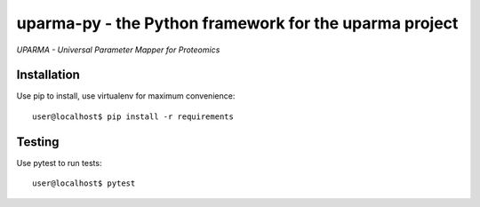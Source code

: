 uparma-py - the Python framework for the uparma project
=======================================================

*UPARMA - Universal Parameter Mapper for Proteomics*

|build-status-travis| |doc-status| |build-status-appveyor| |pypi|

.. |build-status-travis| image:: https://travis-ci.org/uparma/uparma-py.svg?branch=master
   :target: https://travis-ci.org/uparma/uparma-py
   :alt: Travis CI status

.. |doc-status| image:: http://readthedocs.org/projects/parma-py/badge/?version=latest
   :target: http://parma-py.readthedocs.io/en/latest/?badge=latest
   :alt: Documentation Status
   
.. |build-status-appveyor| image:: https://ci.appveyor.com/api/projects/status/uig935fvjxnn6xmf?svg=true
   :target: https://ci.appveyor.com/project/fufezan-lab/uparma-py
   :alt: AppVeyor CI status

.. |pypi| image:: https://img.shields.io/pypi/v/uparma-py.svg
   :target: https://pypi.org/project/uparma-py/
   
Installation
############

Use pip to install, use virtualenv for maximum convenience::

    user@localhost$ pip install -r requirements


Testing
#######

Use pytest to run tests::

    user@localhost$ pytest
